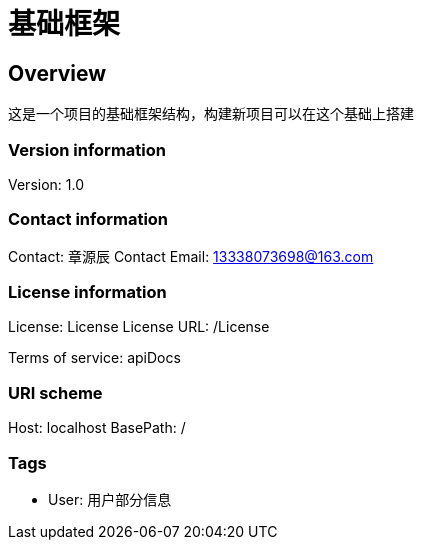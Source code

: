= 基础框架

== Overview
这是一个项目的基础框架结构，构建新项目可以在这个基础上搭建

=== Version information
Version: 1.0

=== Contact information
Contact: 章源辰
Contact Email: 13338073698@163.com

=== License information
License: License
License URL: /License

Terms of service: apiDocs

=== URI scheme
Host: localhost
BasePath: /

=== Tags

* User: 用户部分信息


